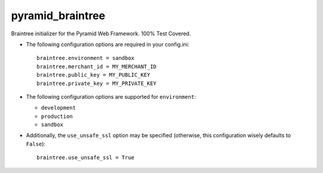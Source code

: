 pyramid_braintree
=================

Braintree initializer for the Pyramid Web Framework. 100% Test Covered.

- The following configuration options are required in your config.ini::

    braintree.environment = sandbox
    braintree.merchant_id = MY_MERCHANT_ID
    braintree.public_key = MY_PUBLIC_KEY
    braintree.private_key = MY_PRIVATE_KEY

- The following configuration options are supported for ``environment``:
  
  - ``development``
  - ``production``
  - ``sandbox``

- Additionally, the ``use_unsafe_ssl`` option may be specified (otherwise, this
  configuration wisely defaults to ``False``)::

    braintree.use_unsafe_ssl = True

